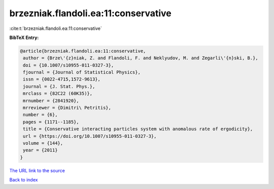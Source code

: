 brzezniak.flandoli.ea:11:conservative
=====================================

:cite:t:`brzezniak.flandoli.ea:11:conservative`

**BibTeX Entry:**

.. code-block:: bibtex

   @article{brzezniak.flandoli.ea:11:conservative,
    author = {Brze\'{z}niak, Z. and Flandoli, F. and Neklyudov, M. and Zegarli\'{n}ski, B.},
    doi = {10.1007/s10955-011-0327-3},
    fjournal = {Journal of Statistical Physics},
    issn = {0022-4715,1572-9613},
    journal = {J. Stat. Phys.},
    mrclass = {82C22 (60K35)},
    mrnumber = {2841920},
    mrreviewer = {Dimitri\ Petritis},
    number = {6},
    pages = {1171--1185},
    title = {Conservative interacting particles system with anomalous rate of ergodicity},
    url = {https://doi.org/10.1007/s10955-011-0327-3},
    volume = {144},
    year = {2011}
   }
`The URL link to the source <ttps://doi.org/10.1007/s10955-011-0327-3}>`_


`Back to index <../By-Cite-Keys.html>`_
